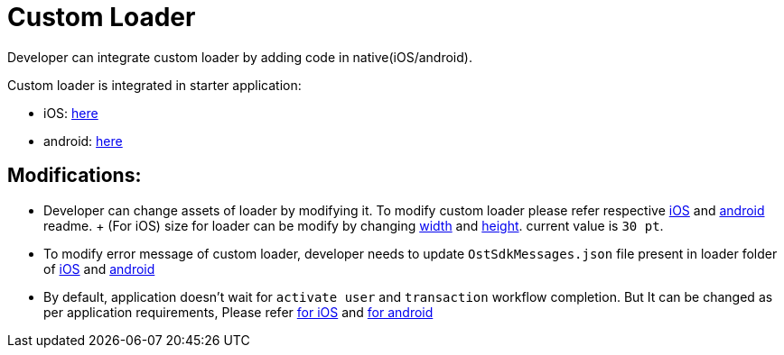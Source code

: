 = Custom Loader

Developer can integrate custom loader by adding code in native(iOS/android).

Custom loader is integrated in starter application:

* iOS: link:../ios/Loader[here]
* android: link:../android/app/src/customloader[here]

== Modifications:

* Developer can change assets of loader by modifying it.
To modify custom loader please refer respective https://github.com/ostdotcom/ost-wallet-sdk-ios/blob/release-2.4/Samples/CustomLoader/OstMockCustomLoader.md#customize-loader[iOS] and https://github.com/ostdotcom/ost-wallet-sdk-android/blob/release-2.4/Samples/customloader/OstCustomLoader.md#customize-loader[android] readme.
+ (For iOS) size for loader can be modify by changing link:../ios/Loader/OstMockLoaderViewController.swift#L197[width] and link:../ios/Loader/OstMockLoaderViewController.swift#L198[height].
current value is `30 pt`.
* To modify error message of custom loader, developer needs to update `OstSdkMessages.json` file present in loader folder of link:../ios/Loader/OstSdkMessages.json[iOS] and link:../android/app/src/customloader/assets/OstSdkMessages.json[android]
* By default, application doesn't wait for `activate user` and `transaction` workflow completion.
But It can be changed as per application requirements, Please refer link:../ios/Loader/OstMockLoaderManager.swift#L25[for iOS] and link:../android/app/src/customloader/src/OstMockLoaderManager.java#L25[for android] +
